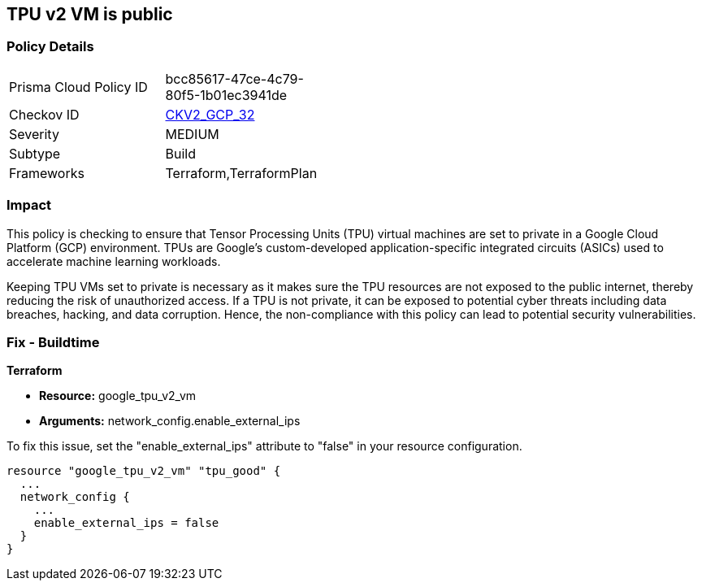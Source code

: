 
== TPU v2 VM is public

=== Policy Details

[width=45%]
[cols="1,1"]
|===
|Prisma Cloud Policy ID
| bcc85617-47ce-4c79-80f5-1b01ec3941de

|Checkov ID
| https://github.com/bridgecrewio/checkov/blob/main/checkov/terraform/checks/graph_checks/gcp/GCPTpuV2VmPrivateEndpoint.yaml[CKV2_GCP_32]

|Severity
|MEDIUM

|Subtype
|Build

|Frameworks
|Terraform,TerraformPlan

|===

=== Impact
This policy is checking to ensure that Tensor Processing Units (TPU) virtual machines are set to private in a Google Cloud Platform (GCP) environment. TPUs are Google's custom-developed application-specific integrated circuits (ASICs) used to accelerate machine learning workloads. 

Keeping TPU VMs set to private is necessary as it makes sure the TPU resources are not exposed to the public internet, thereby reducing the risk of unauthorized access. If a TPU is not private, it can be exposed to potential cyber threats including data breaches, hacking, and data corruption. Hence, the non-compliance with this policy can lead to potential security vulnerabilities.

=== Fix - Buildtime

*Terraform*

* *Resource:* google_tpu_v2_vm
* *Arguments:* network_config.enable_external_ips

To fix this issue, set the "enable_external_ips" attribute to "false" in your resource configuration.

[source,go]
----
resource "google_tpu_v2_vm" "tpu_good" {
  ...
  network_config {
    ...
    enable_external_ips = false
  }
}
----


